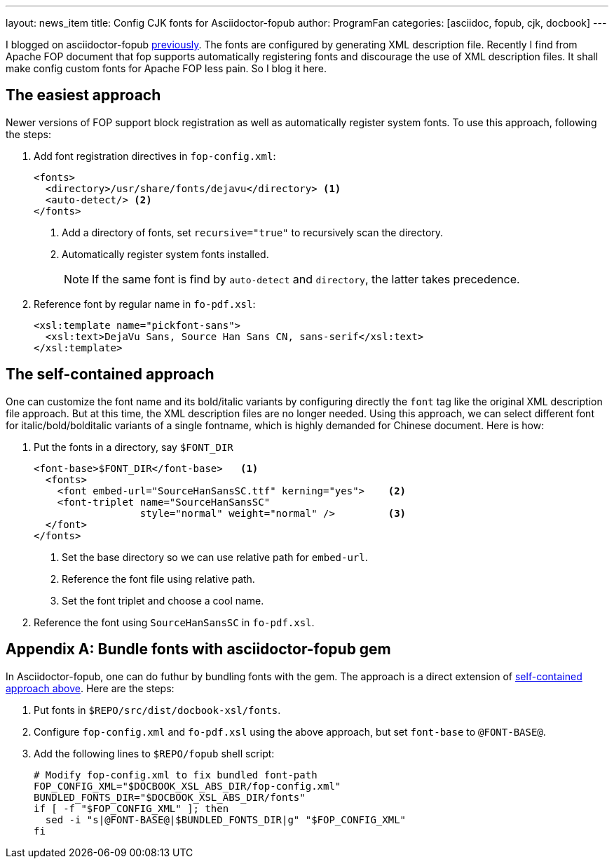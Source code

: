 ---
layout: news_item
title: Config CJK fonts for Asciidoctor-fopub
author: ProgramFan
categories: [asciidoc, fopub, cjk, docbook]
---

I blogged on asciidoctor-fopub link:/contents/2015/04/20/convert-chinese-asciidoc-to-pdf/[previously]. The fonts are configured by generating XML description file. Recently I find from Apache FOP document that fop supports automatically registering fonts and discourage the use of XML description files. It shall make config custom fonts for Apache FOP less pain. So I blog it here.

== The easiest approach

Newer versions of FOP support block registration as well as automatically register system fonts. To use this approach, following the steps:

1. Add font registration directives in `fop-config.xml`:
+
[source, xml]
----
<fonts>
  <directory>/usr/share/fonts/dejavu</directory> <1>
  <auto-detect/> <2>
</fonts>
----
<1> Add a directory of fonts, set `recursive="true"` to recursively scan the directory.
<2> Automatically register system fonts installed.
+
NOTE: If the same font is find by `auto-detect` and `directory`, the latter takes precedence.

2. Reference font by regular name in `fo-pdf.xsl`:
+
[source, xml]
----
<xsl:template name="pickfont-sans">
  <xsl:text>DejaVu Sans, Source Han Sans CN, sans-serif</xsl:text>
</xsl:template>
----

== The self-contained approach

One can customize the font name and its bold/italic variants by configuring directly the `font` tag like the original XML description file approach. But at this time, the XML description files are no longer needed. Using this approach, we can select different font for italic/bold/bolditalic variants of a single fontname, which is highly demanded for Chinese document. Here is how:

1. Put the fonts in a directory, say `$FONT_DIR`
+
[source, xml]
----
<font-base>$FONT_DIR</font-base>   <1>
  <fonts>
    <font embed-url="SourceHanSansSC.ttf" kerning="yes">    <2>
    <font-triplet name="SourceHanSansSC"
                  style="normal" weight="normal" />         <3>
  </font>
</fonts>
----
<1> Set the base directory so we can use relative path for `embed-url`.
<2> Reference the font file using relative path.
<3> Set the font triplet and choose a cool name.

2. Reference the font using `SourceHanSansSC` in `fo-pdf.xsl`.

[appendix]
== Bundle fonts with asciidoctor-fopub gem

In Asciidoctor-fopub, one can do futhur by bundling fonts with the gem. The approach is a direct extension of <<The self-contained approach, self-contained approach above>>. Here are the steps:

1. Put fonts in `$REPO/src/dist/docbook-xsl/fonts`.
2. Configure `fop-config.xml` and `fo-pdf.xsl` using the above approach, but set `font-base` to `@FONT-BASE@`.
3. Add the following lines to `$REPO/fopub` shell script:
+
[source, bash]
----
# Modify fop-config.xml to fix bundled font-path
FOP_CONFIG_XML="$DOCBOOK_XSL_ABS_DIR/fop-config.xml"
BUNDLED_FONTS_DIR="$DOCBOOK_XSL_ABS_DIR/fonts"
if [ -f "$FOP_CONFIG_XML" ]; then
  sed -i "s|@FONT-BASE@|$BUNDLED_FONTS_DIR|g" "$FOP_CONFIG_XML"
fi
----
